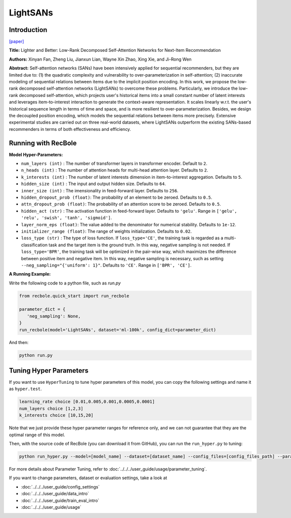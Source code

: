 LightSANs
=================

Introduction
---------------------

`[paper] <https://doi.org/10.1145/3404835.3462978>`_

**Title:** Lighter and Better: Low-Rank Decomposed Self-Attention Networks for Next-Item Recommendation

**Authors:** Xinyan Fan, Zheng Liu, Jianxun Lian, Wayne Xin Zhao, Xing Xie, and Ji-Rong Wen

**Abstract:**  Self-attention networks (SANs) have been intensively applied for sequential recommenders,
but they are limited due to: (1) the quadratic complexity and vulnerability to over-parameterization
in self-attention; (2) inaccurate modeling of sequential relations between items due
to the implicit position encoding. In this work, we propose the low-rank decomposed
self-attention networks (LightSANs) to overcome these problems. Particularly, we introduce
the low-rank decomposed self-attention, which projects user's historical items into
a small constant number of latent interests and leverages item-to-interest interaction
to generate the context-aware representation. It scales linearly w.r.t. the user's
historical sequence length in terms of time and space, and is more resilient to over-parameterization.
Besides, we design the decoupled position encoding, which models the sequential relations
between items more precisely. Extensive experimental studies are carried out on three
real-world datasets, where LightSANs outperform the existing SANs-based recommenders
in terms of both effectiveness and efficiency.

.. image:: ../../../asset/lightsans.png
    :width: 500
    :align: center

Running with RecBole
-------------------------

**Model Hyper-Parameters:**

- ``num_layers (int)`` : The number of transformer layers in transformer encoder. Default to ``2``.
- ``n_heads (int)`` : The number of attention heads for multi-head attention layer. Defaults to ``2``.
- ``k_interests (int)`` : The number of latent interests dimension in item-to-interest aggregation. Defaults to ``5``.
- ``hidden_size (int)`` : The input and output hidden size. Defaults to ``64``.
- ``inner_size (int)`` : The imensionality in feed-forward layer. Defaults to ``256``.
- ``hidden_dropout_prob (float)``: The probability of an element to be zeroed. Defaults to ``0.5``.
- ``attn_dropout_prob (float)``: The probability of an attention score to be zeroed. Defaults to ``0.5``.
- ``hidden_act (str)`` : The activation function in feed-forward layer. Defaults to ``'gelu'``. Range in ``['gelu', 'relu', 'swish', 'tanh', 'sigmoid']``.
- ``layer_norm_eps (float)``: The value added to the denominator for numerical stability. Defaults to ``1e-12``.
- ``initializer_range (float)``: The range of weights initialization. Defaults to ``0.02``.
- ``loss_type (str)`` : The type of loss function. If ``loss_type='CE'``, the training task is regarded as a multi-classification task and the target item is the ground truth. In this way, negative sampling is not needed. If ``loss_type='BPR'``, the training task will be optimized in the pair-wise way, which maximizes the difference between positive item and negative item. In this way, negative sampling is necessary, such as setting ``--neg_sampling="{'uniform': 1}"``. Defaults to ``'CE'``. Range in ``['BPR', 'CE']``.


**A Running Example:**

Write the following code to a python file, such as `run.py`

.. code:: python

   from recbole.quick_start import run_recbole

   parameter_dict = {
      'neg_sampling': None,
   }
   run_recbole(model='LightSANs', dataset='ml-100k', config_dict=parameter_dict)

And then:

.. code:: bash

   python run.py

Tuning Hyper Parameters
-------------------------

If you want to use ``HyperTuning`` to tune hyper parameters of this model, you can copy the following settings and name it as ``hyper.test``.

.. code:: bash

   learning_rate choice [0.01,0.005,0.001,0.0005,0.0001]
   num_layers choice [1,2,3]
   k_interests choice [10,15,20]

Note that we just provide these hyper parameter ranges for reference only, and we can not guarantee that they are the optimal range of this model.

Then, with the source code of RecBole (you can download it from GitHub), you can run the ``run_hyper.py`` to tuning:

.. code:: bash

	python run_hyper.py --model=[model_name] --dataset=[dataset_name] --config_files=[config_files_path] --params_file=hyper.test

For more details about Parameter Tuning, refer to :doc:`../../../user_guide/usage/parameter_tuning`.


If you want to change parameters, dataset or evaluation settings, take a look at

- :doc:`../../../user_guide/config_settings`
- :doc:`../../../user_guide/data_intro`
- :doc:`../../../user_guide/train_eval_intro`
- :doc:`../../../user_guide/usage`
